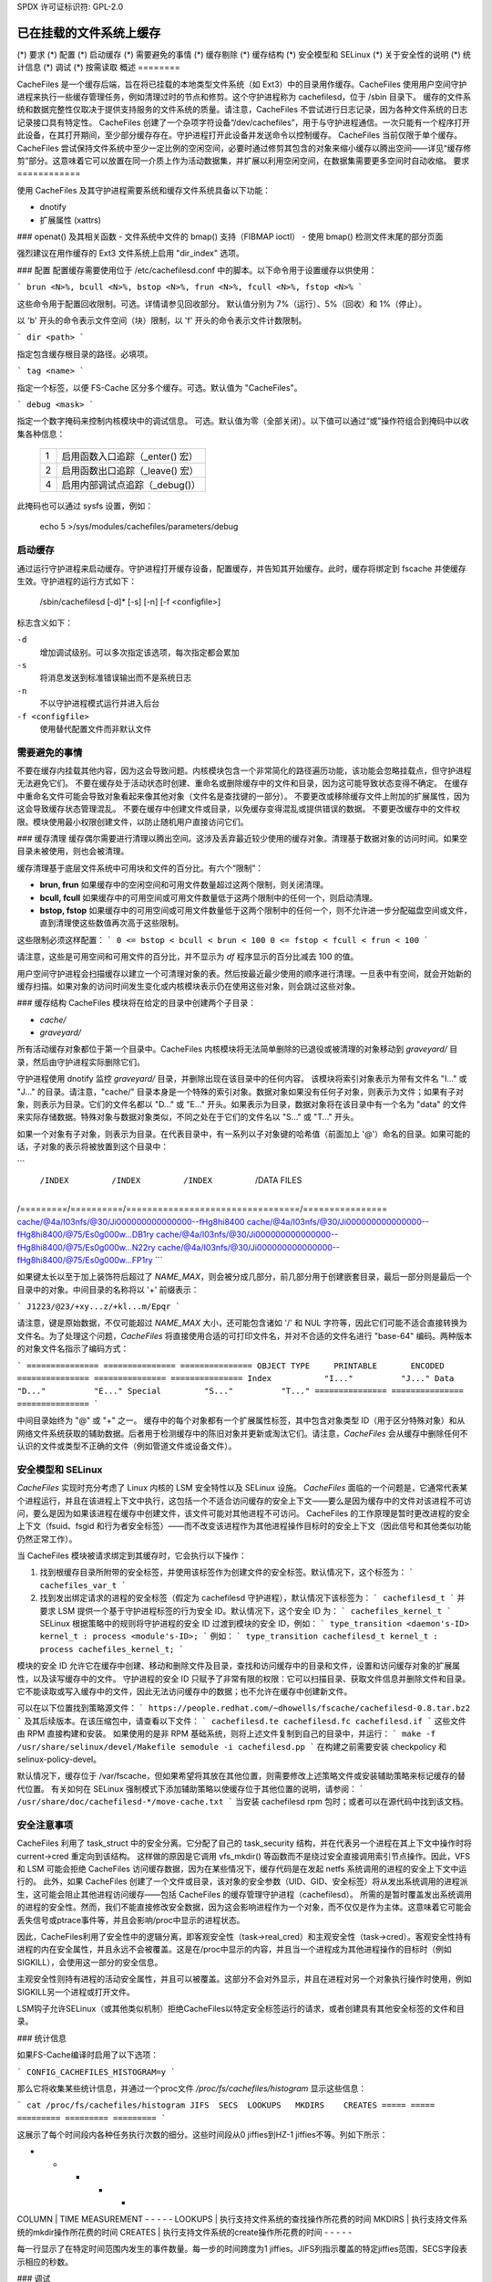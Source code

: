 SPDX 许可证标识符: GPL-2.0

===================================
已在挂载的文件系统上缓存
===================================

.. 目录：

 (*) 概览
(*) 要求
(*) 配置
(*) 启动缓存
(*) 需要避免的事情
(*) 缓存剔除
(*) 缓存结构
(*) 安全模型和 SELinux
(*) 关于安全性的说明
(*) 统计信息
(*) 调试
(*) 按需读取
概述
========

CacheFiles 是一个缓存后端，旨在将已挂载的本地类型文件系统（如 Ext3）中的目录用作缓存。CacheFiles 使用用户空间守护进程来执行一些缓存管理任务，例如清理过时的节点和修剪。这个守护进程称为 cachefilesd，位于 /sbin 目录下。
缓存的文件系统和数据完整性仅取决于提供支持服务的文件系统的质量。请注意，CacheFiles 不尝试进行日志记录，因为各种文件系统的日志记录接口具有特定性。
CacheFiles 创建了一个杂项字符设备“/dev/cachefiles”，用于与守护进程通信。一次只能有一个程序打开此设备，在其打开期间，至少部分缓存存在。守护进程打开此设备并发送命令以控制缓存。
CacheFiles 当前仅限于单个缓存。
CacheFiles 尝试保持文件系统中至少一定比例的空闲空间，必要时通过修剪其包含的对象来缩小缓存以腾出空间——详见“缓存修剪”部分。这意味着它可以放置在同一介质上作为活动数据集，并扩展以利用空闲空间，在数据集需要更多空间时自动收缩。
要求
============

使用 CacheFiles 及其守护进程需要系统和缓存文件系统具备以下功能：

- dnotify
- 扩展属性 (xattrs)
### openat() 及其相关函数
- 文件系统中文件的 bmap() 支持（FIBMAP ioctl）
- 使用 bmap() 检测文件末尾的部分页面

强烈建议在用作缓存的 Ext3 文件系统上启用 "dir_index" 选项。

### 配置
配置缓存需要使用位于 /etc/cachefilesd.conf 中的脚本。以下命令用于设置缓存以供使用：

```
brun <N>%, bcull <N>%, bstop <N>%, frun <N>%, fcull <N>%, fstop <N>%
```

这些命令用于配置回收限制。可选。详情请参见回收部分。
默认值分别为 7%（运行）、5%（回收）和 1%（停止）。

以 'b' 开头的命令表示文件空间（块）限制，以 'f' 开头的命令表示文件计数限制。

```
dir <path>
```

指定包含缓存根目录的路径。必填项。

```
tag <name>
```

指定一个标签，以便 FS-Cache 区分多个缓存。可选。默认值为 "CacheFiles"。

```
debug <mask>
```

指定一个数字掩码来控制内核模块中的调试信息。
可选。默认值为零（全部关闭）。以下值可以通过“或”操作符组合到掩码中以收集各种信息：

		==	=================================================
		1	启用函数入口追踪（_enter() 宏）
		2	启用函数出口追踪（_leave() 宏）
		4	启用内部调试点追踪（_debug()）
		==	=================================================

此掩码也可以通过 sysfs 设置，例如：

		echo 5 >/sys/modules/cachefiles/parameters/debug

启动缓存
==================

通过运行守护进程来启动缓存。守护进程打开缓存设备，配置缓存，并告知其开始缓存。此时，缓存将绑定到 fscache 并使缓存生效。守护进程的运行方式如下：

	/sbin/cachefilesd [-d]* [-s] [-n] [-f <configfile>]

标志含义如下：

``-d``
	增加调试级别。可以多次指定该选项，每次指定都会累加
``-s``
	将消息发送到标准错误输出而不是系统日志
``-n``
	不以守护进程模式运行并进入后台
``-f <configfile>``
	使用替代配置文件而非默认文件

需要避免的事情
==================

不要在缓存内挂载其他内容，因为这会导致问题。内核模块包含一个非常简化的路径遍历功能，该功能会忽略挂载点，但守护进程无法避免它们。
不要在缓存处于活动状态时创建、重命名或删除缓存中的文件和目录，因为这可能导致状态变得不确定。
在缓存中重命名文件可能会导致对象看起来像其他对象（文件名是查找键的一部分）。
不要更改或移除缓存文件上附加的扩展属性，因为这会导致缓存状态管理混乱。
不要在缓存中创建文件或目录，以免缓存变得混乱或提供错误的数据。
不要更改缓存中的文件权限。模块使用最小权限创建文件，以防止随机用户直接访问它们。

### 缓存清理
缓存偶尔需要进行清理以腾出空间。这涉及丢弃最近较少使用的缓存对象。清理基于数据对象的访问时间。如果空目录未被使用，则也会被清理。

缓存清理基于底层文件系统中可用块和文件的百分比。有六个“限制”：

- **brun, frun**
  如果缓存中的空闲空间和可用文件数量超过这两个限制，则关闭清理。
  
- **bcull, fcull**
  如果缓存中的可用空间或可用文件数量低于这两个限制中的任何一个，则启动清理。

- **bstop, fstop**
  如果缓存中的可用空间或可用文件数量低于这两个限制中的任何一个，则不允许进一步分配磁盘空间或文件，直到清理使这些数值再次高于这些限制。

这些限制必须这样配置：
```
0 <= bstop < bcull < brun < 100
0 <= fstop < fcull < frun < 100
```

请注意，这些是可用空间和可用文件的百分比，并不显示为 `df` 程序显示的百分比减去 100 的值。

用户空间守护进程会扫描缓存以建立一个可清理对象的表。然后按最近最少使用的顺序进行清理。一旦表中有空间，就会开始新的缓存扫描。如果对象的访问时间发生变化或内核模块表示仍在使用这些对象，则会跳过这些对象。

### 缓存结构
CacheFiles 模块将在给定的目录中创建两个子目录：

- `cache/`
- `graveyard/`

所有活动缓存对象都位于第一个目录中。CacheFiles 内核模块将无法简单删除的已退役或被清理的对象移动到 `graveyard/` 目录，然后由守护进程实际删除它们。

守护进程使用 dnotify 监控 `graveyard/` 目录，并删除出现在该目录中的任何内容。
该模块将索引对象表示为带有文件名 "I..." 或 "J..." 的目录。请注意，"cache/" 目录本身是一个特殊的索引对象。数据对象如果没有任何子对象，则表示为文件；如果有子对象，则表示为目录。它们的文件名都以 "D..." 或 "E..." 开头。如果表示为目录，数据对象将在该目录中有一个名为 "data" 的文件来实际存储数据。特殊对象与数据对象类似，不同之处在于它们的文件名以 "S..." 或 "T..." 开头。

如果一个对象有子对象，则表示为目录。在代表目录中，有一系列以子对象键的哈希值（前面加上 '@'）命名的目录。如果可能的话，子对象的表示将被放置到这个目录中：

```
 /INDEX    /INDEX     /INDEX                            /DATA FILES
/=========/==========/=================================/================
cache/@4a/I03nfs/@30/Ji000000000000000--fHg8hi8400
cache/@4a/I03nfs/@30/Ji000000000000000--fHg8hi8400/@75/Es0g000w...DB1ry
cache/@4a/I03nfs/@30/Ji000000000000000--fHg8hi8400/@75/Es0g000w...N22ry
cache/@4a/I03nfs/@30/Ji000000000000000--fHg8hi8400/@75/Es0g000w...FP1ry
```

如果键太长以至于加上装饰符后超过了 `NAME_MAX`，则会被分成几部分，前几部分用于创建嵌套目录，最后一部分则是最后一个目录中的对象。中间目录的名称将以 '+' 前缀表示：

```
J1223/@23/+xy...z/+kl...m/Epqr
```

请注意，键是原始数据，不仅可能超过 `NAME_MAX` 大小，还可能包含诸如 '/' 和 NUL 字符等，因此它们可能不适合直接转换为文件名。为了处理这个问题，`CacheFiles` 将直接使用合适的可打印文件名，并对不合适的文件名进行 "base-64" 编码。两种版本的对象文件名指示了编码方式：

```
===============	===============	===============
OBJECT TYPE	PRINTABLE	ENCODED
===============	===============	===============
Index		"I..."		"J..."
Data		"D..."		"E..."
Special		"S..."		"T..."
===============	===============	===============
```

中间目录始终为 "@" 或 "+" 之一。
缓存中的每个对象都有一个扩展属性标签，其中包含对象类型 ID（用于区分特殊对象）和从网络文件系统获取的辅助数据。后者用于检测缓存中的陈旧对象并更新或淘汰它们。请注意，`CacheFiles` 会从缓存中删除任何不认识的文件或类型不正确的文件（例如管道文件或设备文件）。

安全模型和 SELinux
==================

`CacheFiles` 实现时充分考虑了 Linux 内核的 LSM 安全特性以及 SELinux 设施。
`CacheFiles` 面临的一个问题是，它通常代表某个进程运行，并且在该进程上下文中执行，这包括一个不适合访问缓存的安全上下文——要么是因为缓存中的文件对该进程不可访问，要么是因为如果该进程在缓存中创建文件，该文件可能对其他进程不可访问。
CacheFiles 的工作原理是暂时更改进程的安全上下文（fsuid、fsgid 和行为者安全标签）——而不改变该进程作为其他进程操作目标时的安全上下文（因此信号和其他类似功能仍然正常工作）。

当 CacheFiles 模块被请求绑定到其缓存时，它会执行以下操作：

1. 找到根缓存目录所附带的安全标签，并使用该标签作为创建文件的安全标签。默认情况下，这个标签为：
   ```
   cachefiles_var_t
   ```

2. 找到发出绑定请求的进程的安全标签（假定为 cachefilesd 守护进程），默认情况下该标签为：
   ```
   cachefilesd_t
   ```
   并要求 LSM 提供一个基于守护进程标签的行为安全 ID。默认情况下，这个安全 ID 为：
   ```
   cachefiles_kernel_t
   ```
   SELinux 根据策略中的规则将守护进程的安全 ID 过渡到模块的安全 ID，例如：
   ```
   type_transition <daemon's-ID> kernel_t : process <module's-ID>;
   ```
   例如：
   ```
   type_transition cachefilesd_t kernel_t : process cachefiles_kernel_t;
   ```

模块的安全 ID 允许它在缓存中创建、移动和删除文件及目录，查找和访问缓存中的目录和文件，设置和访问缓存对象的扩展属性，以及读写缓存中的文件。
守护进程的安全 ID 只赋予了非常有限的权限：它可以扫描目录、获取文件信息并删除文件和目录。它不能读取或写入缓存中的文件，因此无法访问缓存中的数据；也不允许在缓存中创建新文件。

可以在以下位置找到策略源文件：
```
https://people.redhat.com/~dhowells/fscache/cachefilesd-0.8.tar.bz2
```
及其后续版本。在该压缩包中，请查看以下文件：
```
cachefilesd.te
cachefilesd.fc
cachefilesd.if
```
这些文件由 RPM 直接构建和安装。
如果使用的是非 RPM 基础系统，则将上述文件复制到自己的目录中，并运行：
```
make -f /usr/share/selinux/devel/Makefile
semodule -i cachefilesd.pp
```
在构建之前需要安装 checkpolicy 和 selinux-policy-devel。

默认情况下，缓存位于 /var/fscache，但如果希望将其放在其他位置，则需要修改上述策略文件或安装辅助策略来标记缓存的替代位置。
有关如何在 SELinux 强制模式下添加辅助策略以使缓存位于其他位置的说明，请参阅：
```
/usr/share/doc/cachefilesd-*/move-cache.txt
```
当安装 cachefilesd rpm 包时；或者可以在源代码中找到该文档。

安全注意事项
=============

CacheFiles 利用了 task_struct 中的安全分离。它分配了自己的 task_security 结构，并在代表另一个进程在其上下文中操作时将 current->cred 重定向到该结构。
这样做的原因是它调用 vfs_mkdir() 等函数而不是绕过安全直接调用索引节点操作。因此，VFS 和 LSM 可能会拒绝 CacheFiles 访问缓存数据，因为在某些情况下，缓存代码是在发起 netfs 系统调用的进程的安全上下文中运行的。
此外，如果 CacheFiles 创建了一个文件或目录，该对象的安全参数（UID、GID、安全标签）将从发出系统调用的进程派生，这可能会阻止其他进程访问缓存——包括 CacheFiles 的缓存管理守护进程（cachefilesd）。
所需的是暂时覆盖发出系统调用的进程的安全性。然而，我们不能直接修改安全数据，因为这会影响进程作为一个对象，而不仅仅是作为主体。这意味着它可能会丢失信号或ptrace事件等，并且会影响/proc中显示的进程状态。

因此，CacheFiles利用了安全性中的逻辑分离，即客观安全性（task->real_cred）和主观安全性（task->cred）。客观安全性持有进程的内在安全属性，并且永远不会被覆盖。这是在/proc中显示的内容，并且当一个进程成为其他进程操作的目标时（例如SIGKILL），会使用这一部分的安全信息。

主观安全性则持有进程的活动安全属性，并且可以被覆盖。这部分不会对外显示，并且在进程对另一个对象执行操作时使用，例如SIGKILL另一个进程或打开文件。

LSM钩子允许SELinux（或其他类似机制）拒绝CacheFiles以特定安全标签运行的请求，或者创建具有其他安全标签的文件和目录。

### 统计信息

如果FS-Cache编译时启用了以下选项：

```
CONFIG_CACHEFILES_HISTOGRAM=y
```

那么它将收集某些统计信息，并通过一个proc文件 `/proc/fs/cachefiles/histogram` 显示这些信息：

```
cat /proc/fs/cachefiles/histogram
JIFS  SECS  LOOKUPS   MKDIRS    CREATES
===== ===== ========= ========= =========
```

这展示了每个时间段内各种任务执行次数的细分。这些时间段从0 jiffies到HZ-1 jiffies不等。列如下所示：

- - - - -
COLUMN | TIME MEASUREMENT
- - - - -
LOOKUPS | 执行支持文件系统的查找操作所花费的时间
MKDIRS | 执行支持文件系统的mkdir操作所花费的时间
CREATES | 执行支持文件系统的create操作所花费的时间
- - - - -

每一行显示了在特定时间范围内发生的事件数量。每一步的时间跨度为1 jiffies。JIFS列指示覆盖的特定jiffies范围，SECS字段表示相应的秒数。

### 调试

如果启用了 `CONFIG_CACHEFILES_DEBUG`，可以通过调整以下路径中的值来启用CacheFiles的运行时调试：

```
/sys/module/cachefiles/parameters/debug
```

这是一个调试流的位掩码：

- - - - - - - - - - - 
BIT | VALUE | STREAM | POINT
- - - - - - - - - - - 
0 | 1 | General | 函数入口跟踪
1 | 2 | | 函数退出跟踪
2 | 4 | | 通用
- - - - - - - - - - - 

应将合适的值进行按位或运算，并将结果写入控制文件。例如：

```
echo $((1|4|8)) >/sys/module/cachefiles/parameters/debug
```

这将开启所有函数入口的调试。
按需读取
==============

在原始模式下工作时，CacheFiles 作为远程网络文件系统的本地缓存。而在按需读取模式下，CacheFiles 可以提升需要按需读取语义的场景性能，例如容器镜像分发。这两种模式之间的主要区别在于缓存未命中发生时的行为：在原始模式下，网络文件系统会从远程服务器获取数据并写入缓存文件；而在按需读取模式下，获取数据并将其写入缓存的任务委托给用户空间守护进程。

要支持按需读取模式，应启用配置项 `CONFIG_CACHEFILES_ONDEMAND`。

协议通信
----------------------

按需读取模式使用一种简单的协议来实现内核与用户空间守护进程之间的通信。该协议可以表示为：

```
内核 --[请求]--> 用户空间守护进程 --[响应]--> 内核
```

当需要时，CacheFiles 会向用户空间守护进程发送请求。用户空间守护进程应该轮询设备节点（`/dev/cachefiles`）以检查是否有待处理的请求。如果有待处理的请求，则会返回一个 `POLLIN` 事件。用户空间守护进程随后读取设备节点以获取待处理的请求。需要注意的是，每次读取只能获取一个请求。完成请求处理后，用户空间守护进程应将响应写回设备节点。

每个请求都以如下形式的消息头开始：

```c
struct cachefiles_msg {
    __u32 msg_id;
    __u32 opcode;
    __u32 len;
    __u32 object_id;
    __u8  data[];
};
```

其中：
- `msg_id` 是一个唯一标识符，用于标识所有待处理请求中的此请求。
- `opcode` 表示此请求的类型。
- `object_id` 是一个唯一标识符，用于标识被操作的缓存文件。
- `data` 表示此请求的有效载荷。
- `len` 表示整个请求的长度，包括消息头和后续特定类型的负载。
开启按需模式
-------------------------

“bind”命令将提供一个可选参数：

	bind [ondemand]

当“bind”命令没有给出任何参数时，默认为原始模式。当给出“ondemand”参数，即“bind ondemand”时，将启用按需读取模式。

打开请求（OPEN Request）
----------------

当netfs首次打开缓存文件时，会向用户守护进程发送一条带有CACHEFILES_OP_OPEN操作码的请求，即打开请求。其有效载荷格式如下：

    struct cachefiles_open {
        __u32 volume_key_size;
        __u32 cookie_key_size;
        __u32 fd;
        __u32 flags;
        __u8  data[];
    };

其中：

    * ``data`` 包含volume_key，紧随其后的是cookie_key。
    Volume key是一个NUL终止的字符串；cookie key是二进制数据。
    * ``volume_key_size`` 表示volume key的字节大小。
    * ``cookie_key_size`` 表示cookie key的字节大小。
    * ``fd`` 表示一个匿名文件描述符，该文件描述符指向缓存文件，通过它用户守护进程可以对缓存文件执行写入和llseek操作。

用户守护进程可以使用给定的(volume_key, cookie_key)对来区分请求的缓存文件。通过提供的匿名文件描述符，用户守护进程可以在后台获取数据并将其写入缓存文件，即使内核尚未触发缓存未命中也是如此。

请注意，每个缓存文件都有一个唯一的object_id，但它可能有多个匿名文件描述符。用户守护进程可以通过dup()从由@fd字段指示的初始匿名文件描述符复制匿名文件描述符。因此，每个object_id可以映射到多个匿名文件描述符，而用户守护进程本身需要维护这个映射。

在实现用户守护进程时，请注意RLIMIT_NOFILE、``/proc/sys/fs/nr_open`` 和 ``/proc/sys/fs/file-max``。通常这些值不需要很大，因为它们与打开的设备块数量相关，而不是每个独立文件系统的打开文件数量。
用户守护进程应通过在 `devnode` 上发出 `"copen"`（完整打开）命令来回复 `OPEN` 请求：

```plaintext
copen <msg_id>,<cache_size>
```

其中：
- `msg_id` 必须与 `OPEN` 请求中的 `msg_id` 字段匹配。
- 当 `cache_size` 大于等于 0 时，表示缓存文件的大小；当 `cache_size` 小于 0 时，表示用户守护进程中遇到的任何错误代码。

### 关闭请求 (CLOSE Request)

当一个 cookie 被撤销时，会向用户守护进程发送一个 `CLOSE` 请求（操作码为 `CACHEFILES_OP_CLOSE`）。这告诉用户守护进程关闭与给定 `object_id` 相关的所有匿名文件描述符。`CLOSE` 请求没有额外的有效载荷，并且不应进行回复。

### 读取请求 (READ Request)

当在按需读取模式下遇到缓存未命中时，CacheFiles 会向用户守护进程发送一个 `READ` 请求（操作码为 `CACHEFILES_OP_READ`）。这告诉用户守护进程获取请求文件范围的内容。有效载荷的形式如下：

```plaintext
struct cachefiles_read {
    __u64 off;
    __u64 len;
};
```

其中：
- `off` 表示请求文件范围的起始偏移量。
- `len` 表示请求文件范围的长度。

当收到 `READ` 请求时，用户守护进程应获取请求的数据并将其写入由 `object_id` 标识的缓存文件中。

处理完 `READ` 请求后，用户守护进程应通过使用与 `READ` 请求中给定的 `object_id` 相关联的一个匿名文件描述符上的 `CACHEFILES_IOC_READ_COMPLETE` ioctl 来回复。ioctl 的形式如下：

```plaintext
ioctl(fd, CACHEFILES_IOC_READ_COMPLETE, msg_id);
```

其中：
- `fd` 是与给定 `object_id` 相关联的一个匿名文件描述符。
- `msg_id` 必须与 `READ` 请求中的 `msg_id` 字段匹配。
